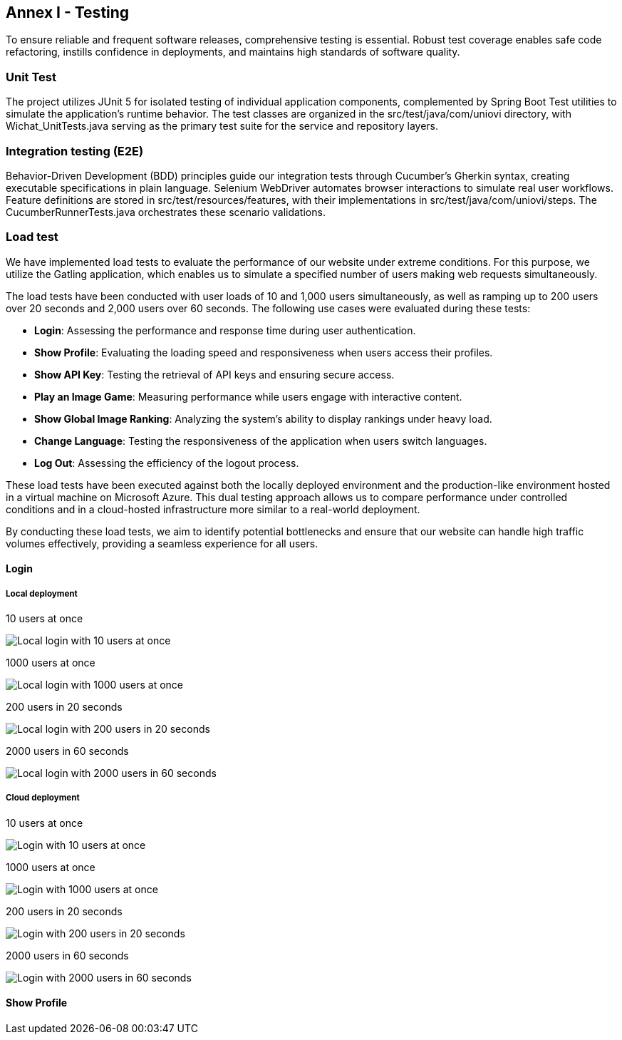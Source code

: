 ifndef::imagesdir[:imagesdir: ../images]

[[section-glossary]]
== Annex I - Testing
To ensure reliable and frequent software releases, comprehensive testing is essential. Robust test coverage enables safe code refactoring, instills confidence in deployments, and maintains high standards of software quality.

=== Unit Test
The project utilizes JUnit 5 for isolated testing of individual application components, complemented by Spring Boot Test utilities to simulate the application's runtime behavior. The test classes are organized in the src/test/java/com/uniovi directory, with Wichat_UnitTests.java serving as the primary test suite for the service and repository layers.

=== Integration testing (E2E)
Behavior-Driven Development (BDD) principles guide our integration tests through Cucumber's Gherkin syntax, creating executable specifications in plain language. Selenium WebDriver automates browser interactions to simulate real user workflows. Feature definitions are stored in src/test/resources/features, with their implementations in src/test/java/com/uniovi/steps. The CucumberRunnerTests.java orchestrates these scenario validations.

=== Load test
We have implemented load tests to evaluate the performance of our website under extreme conditions. For this purpose, we utilize the Gatling application, which enables us to simulate a specified number of users making web requests simultaneously.

The load tests have been conducted with user loads of 10 and 1,000 users simultaneously, as well as ramping up to 200 users over 20 seconds and 2,000 users over 60 seconds. The following use cases were evaluated during these tests:

* **Login**: Assessing the performance and response time during user authentication.
* **Show Profile**: Evaluating the loading speed and responsiveness when users access their profiles.
* **Show API Key**: Testing the retrieval of API keys and ensuring secure access.
* **Play an Image Game**: Measuring performance while users engage with interactive content.
* **Show Global Image Ranking**: Analyzing the system's ability to display rankings under heavy load.
* **Change Language**: Testing the responsiveness of the application when users switch languages.
* **Log Out**: Assessing the efficiency of the logout process.

These load tests have been executed against both the locally deployed environment and the production-like environment hosted in a virtual machine on Microsoft Azure. This dual testing approach allows us to compare performance under controlled conditions and in a cloud-hosted infrastructure more similar to a real-world deployment.

By conducting these load tests, we aim to identify potential bottlenecks and ensure that our website can handle high traffic volumes effectively, providing a seamless experience for all users.

==== Login

===== Local deployment
.10 users at once
image:../images/locallogin_10_users_at_once.png[Local login with 10 users at once]

.1000 users at once
image:../images/locallogin_1000_users_at_once.png[Local login with 1000 users at once]

.200 users in 20 seconds
image:../images/locallogin_200_users_in_20_seconds.png[Local login with 200 users in 20 seconds]

.2000 users in 60 seconds
image:../images/locallogin_2000_users_in_60_seconds.png[Local login with 2000 users in 60 seconds]

===== Cloud deployment
.10 users at once
image:../images/login_10_users_at_once.png[Login with 10 users at once]

.1000 users at once
image:../images/login_1000_users_at_once.png[Login with 1000 users at once]

.200 users in 20 seconds
image:../images/login_200_users_in_20_seconds.png[Login with 200 users in 20 seconds]

.2000 users in 60 seconds
image:../images/login_2000_users_in_60_seconds.png[Login with 2000 users in 60 seconds]

==== Show Profile